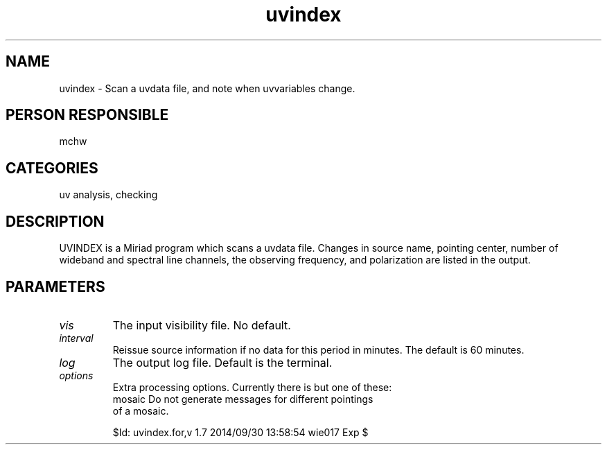 .TH uvindex 1
.SH NAME
uvindex - Scan a uvdata file, and note when uvvariables change.
.SH PERSON RESPONSIBLE
mchw
.SH CATEGORIES
uv analysis, checking
.SH DESCRIPTION
UVINDEX is a Miriad program which scans a uvdata file.
Changes in source name, pointing center, number of wideband
and spectral line channels, the observing frequency, and
polarization are listed in the output.
.SH PARAMETERS
.TP
\fIvis\fP
The input visibility file. No default.
.TP
\fIinterval\fP
Reissue source information if no data for this period in minutes.
The default is 60 minutes.
.TP
\fIlog\fP
The output log file. Default is the terminal.
.TP
\fIoptions\fP
Extra processing options. Currently there is but one of these:
.nf
  mosaic  Do not generate messages for different pointings
          of a mosaic.
.fi
.sp
$Id: uvindex.for,v 1.7 2014/09/30 13:58:54 wie017 Exp $
